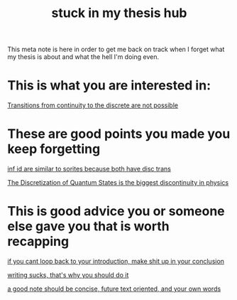 :PROPERTIES:
:ID:       588f9022-aa97-4f1c-8117-48cc32569afa
:END:
#+title: stuck in my thesis hub
#+filetags: meta thesis


This meta note is here in order to get me back on track when I forget what my thesis is about and what the hell I'm doing even.

* This is what you are interested in:

#+transclude: t
[[id:99de5040-7b83-4433-850a-6db2d16a629b][Transitions from continuity to the discrete are not possible]]


* These are good points you made you keep forgetting
#+transclude: t
[[id:37bfaecb-92e6-4cd7-9735-2b6c940c0e03][inf id are similar to sorites because both have disc trans]]

[[id:0f8d8982-4c57-4aca-8803-bc6d0eef3e42][The Discretization of Quantum States is the biggest discontinuity in physics]]


* This is good advice you or someone else gave you that is worth recapping

#+transclude: t
[[id:f5e4542f-0c24-4f50-bdfc-5e6d39ab8001][if you cant loop back to your introduction, make shit up in your conclusion]]

#+transclud_ t
[[id:0e9ad6f0-a085-4a02-a889-d3ac0ceb907b][writing sucks, that's why you should do it]]

#+transclude t
[[id:2d68e306-1028-4c93-89a6-479a2e82379d][a good note should be concise, future text oriented, and your own words]]
